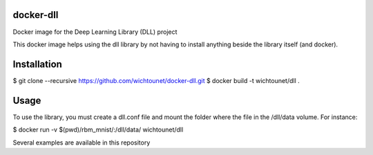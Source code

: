 docker-dll
##########

Docker image for the Deep Learning Library (DLL) project

This docker image helps using the dll library by not having to install anything
beside the library itself (and docker).

Installation
############

$ git clone --recursive https://github.com/wichtounet/docker-dll.git
$ docker build -t wichtounet/dll .

Usage
#####

To use the library, you must create a dll.conf file and mount the folder where
the file in the /dll/data volume. For instance:

$ docker run -v $(pwd)/rbm_mnist/:/dll/data/ wichtounet/dll

Several examples are available in this repository
